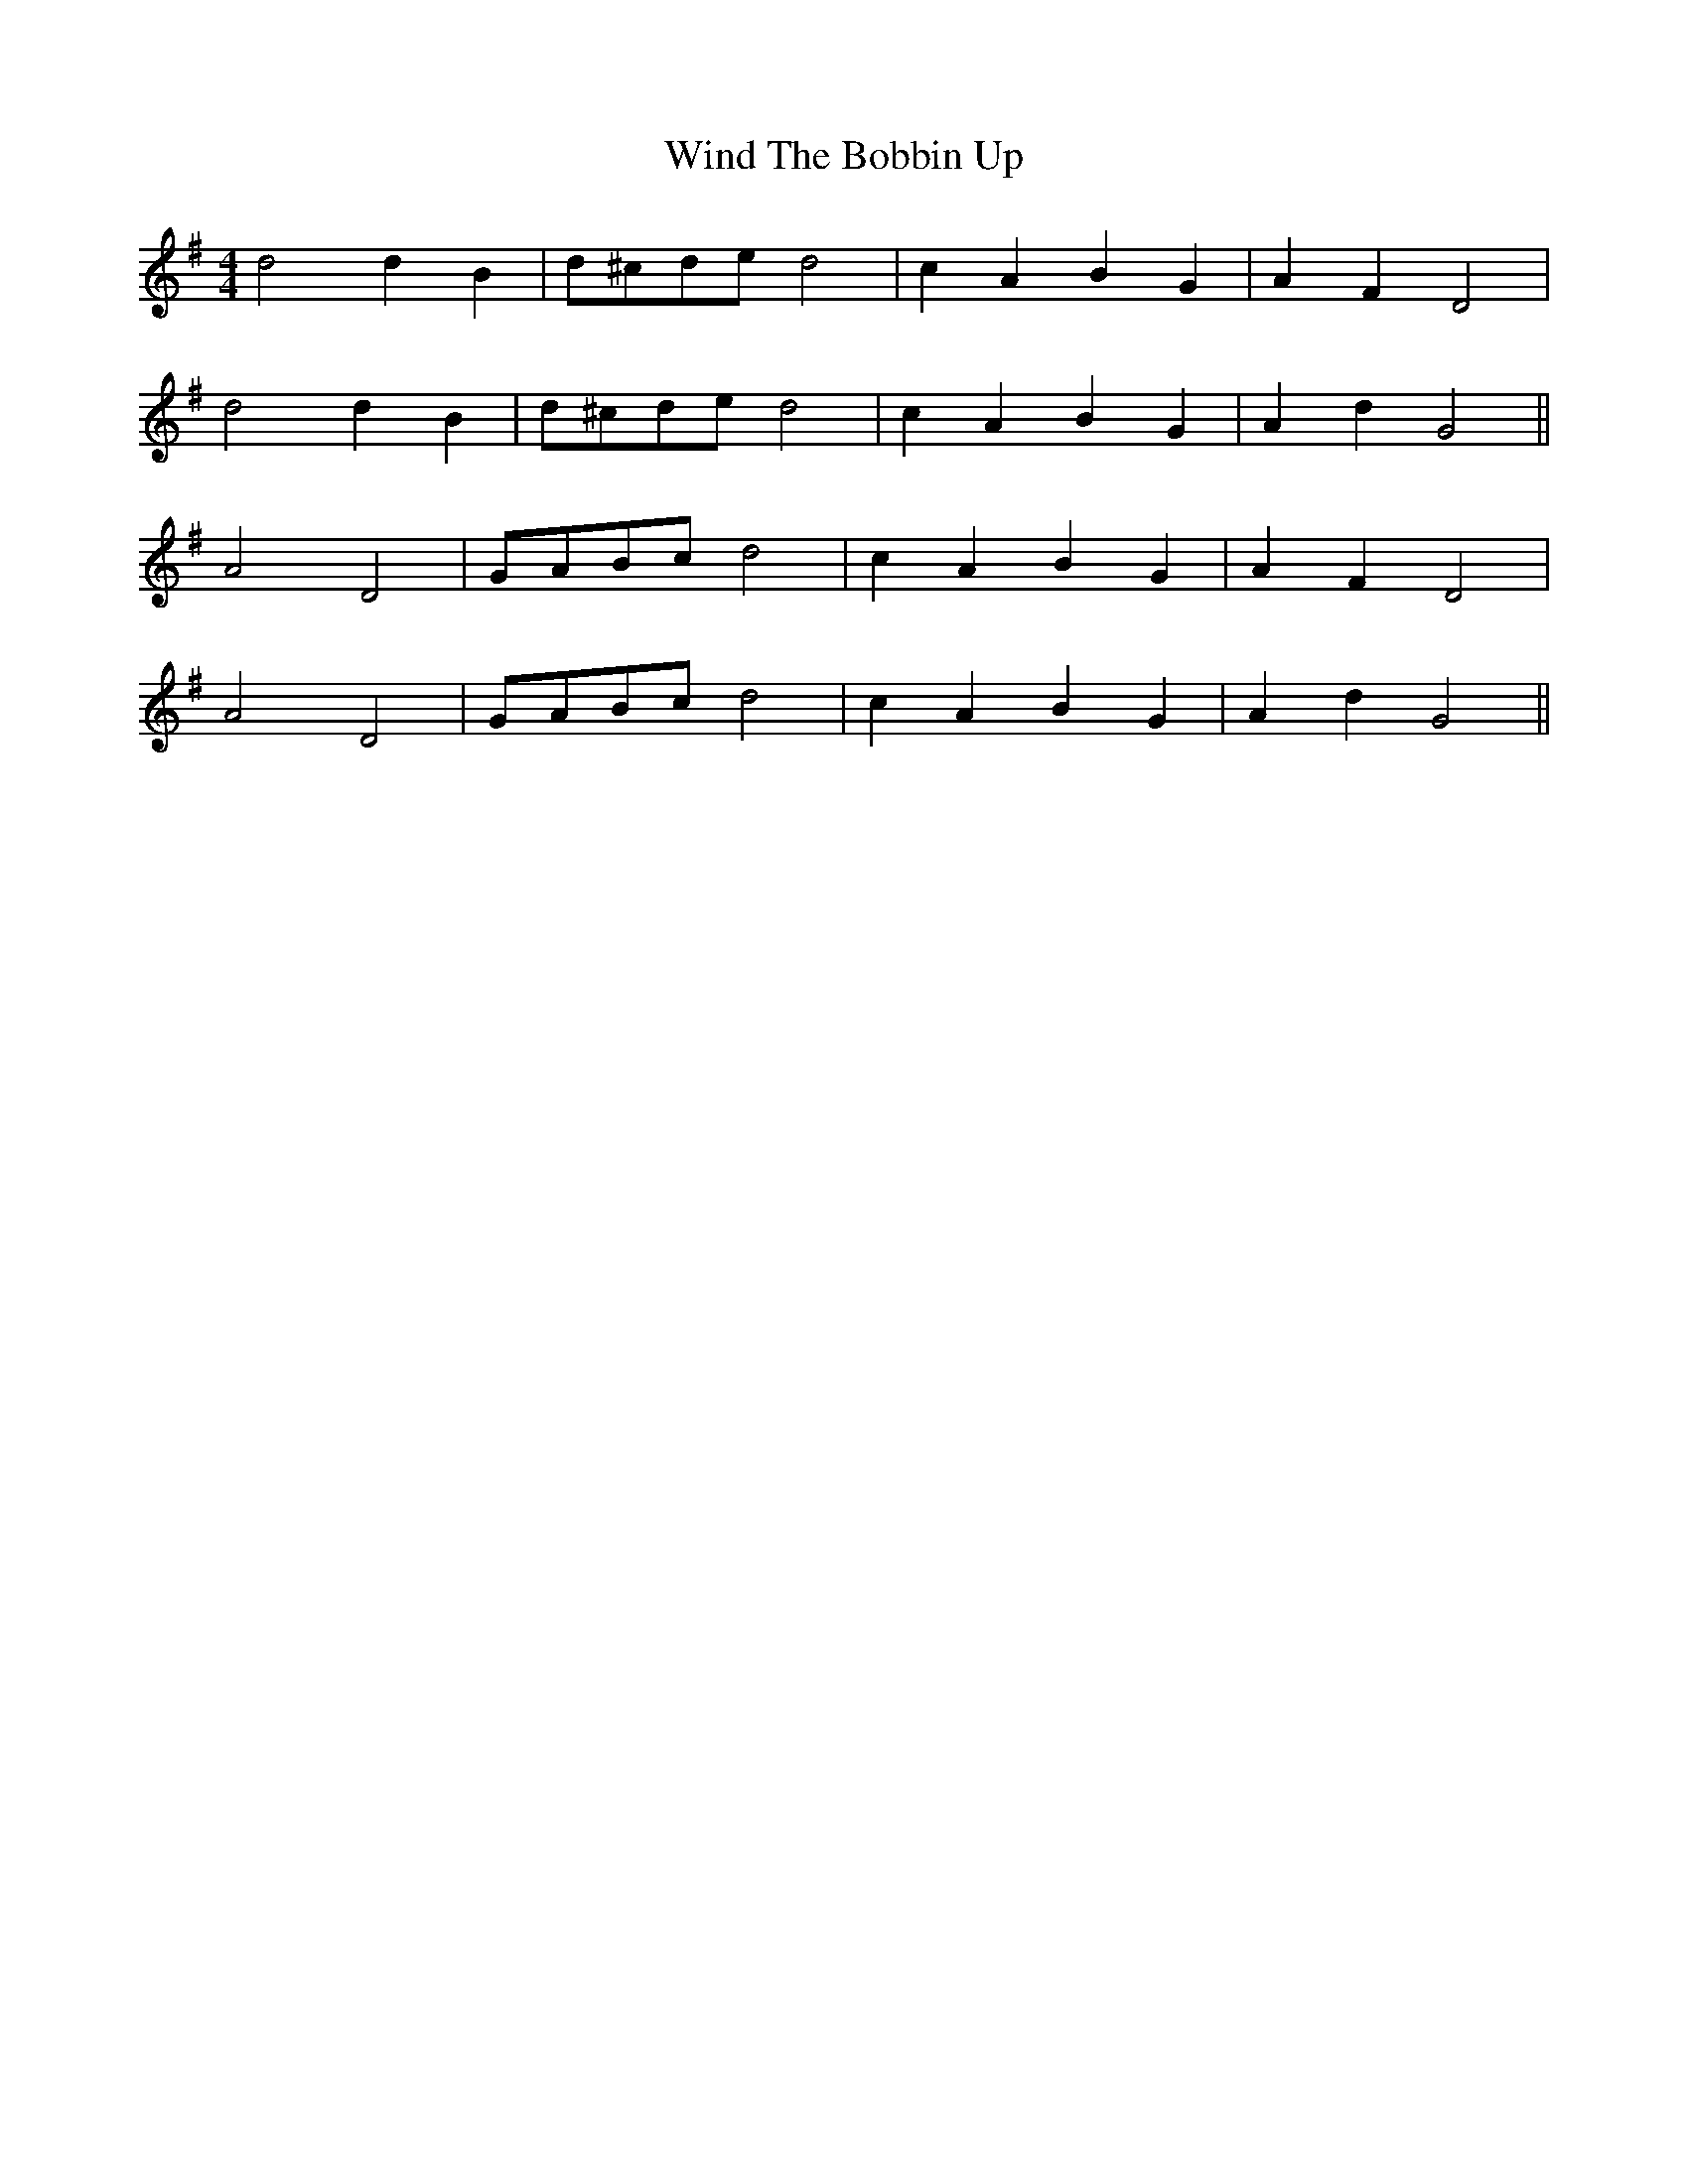 X: 43082
T: Wind The Bobbin Up
R: barndance
M: 4/4
K: Gmajor
d4 d2 B2|d^cde d4|c2 A2 B2 G2|A2 F2 D4|
d4 d2 B2|d^cde d4|c2 A2 B2 G2|A2 d2 G4||
A4 D4|GABc d4|c2 A2 B2 G2|A2 F2 D4|
A4 D4|GABc d4|c2 A2 B2 G2|A2 d2 G4||

